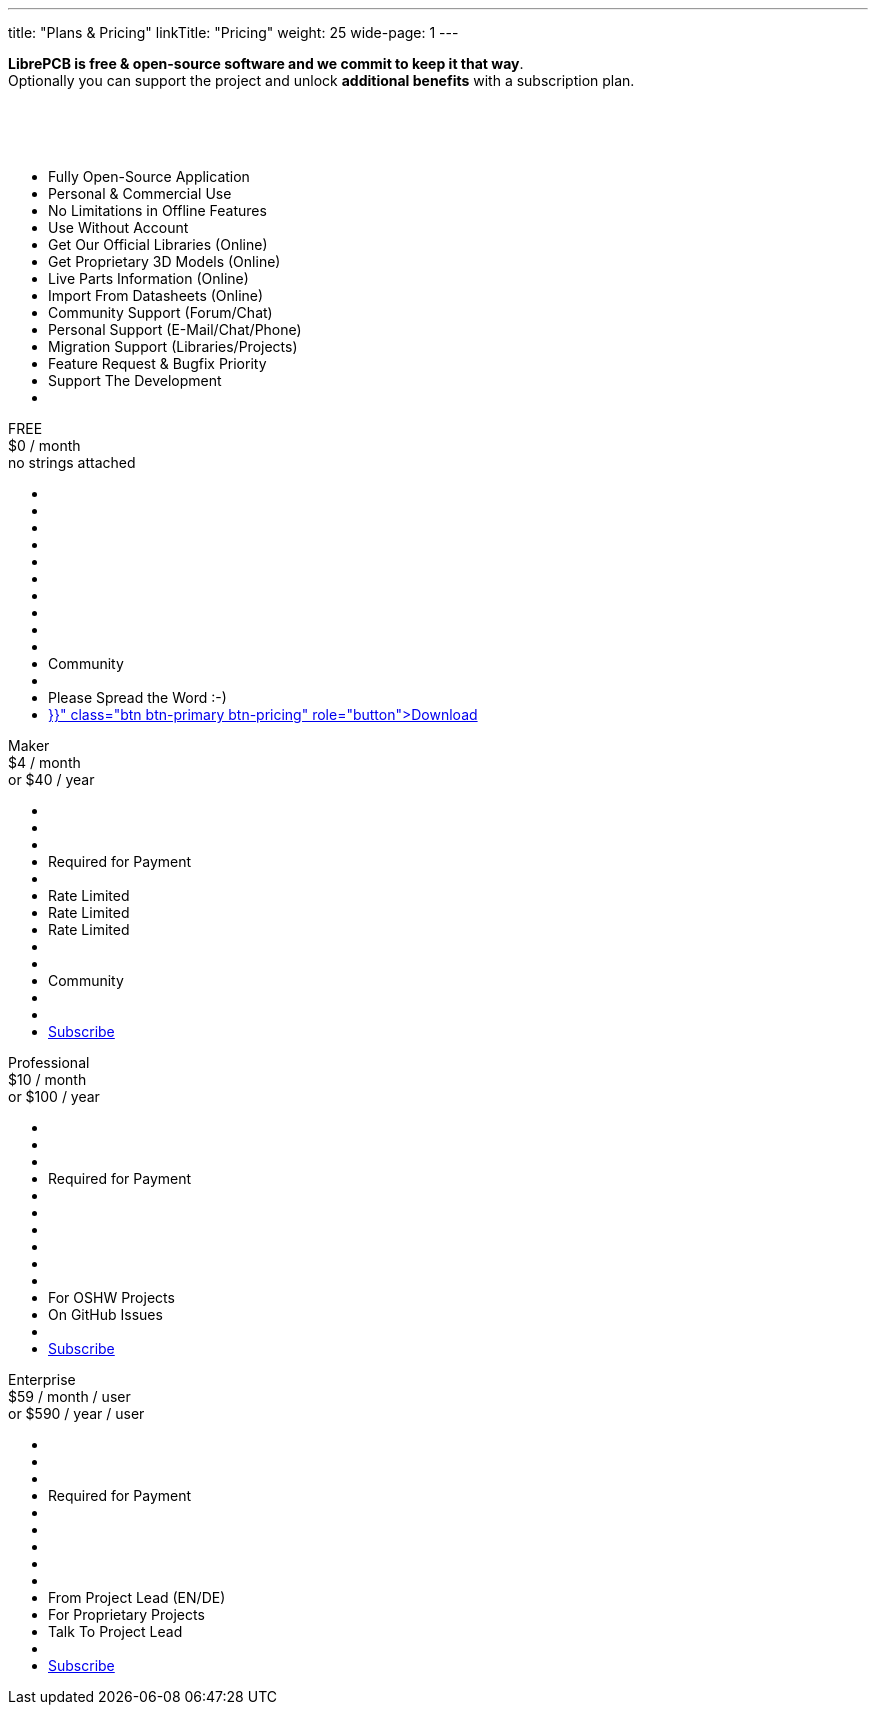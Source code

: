 ---
title: "Plans & Pricing"
linkTitle: "Pricing"
weight: 25
wide-page: 1
---

*LibrePCB is free & open-source software and we commit to keep it that way*. +
Optionally you can support the project and unlock *additional benefits* with
a subscription plan.

++++
<div class="pricing-table">
  <div class="pricing-row">
    <div class="pricing-col feature-col">
      <div class="feature-card">
        <div class="card-header">
          <div>&nbsp;</div>
          <div class="fs-6 text-muted">&nbsp;</div>
          <div class="text-muted fw-lighter card-price-annual">&nbsp;</div>
        </div>
        <div class="card-body">
          <ul>
            <li>Fully Open-Source Application</li>
            <li>Personal &amp; Commercial Use</li>
            <li>No Limitations in Offline Features</li>
            <li>Use Without Account</li>
            <li>Get Our Official Libraries (Online)</li>
            <li>Get Proprietary 3D Models (Online)</li>
            <li>Live Parts Information (Online)</li>
            <li>Import From Datasheets (Online)</li>
            <li>Community Support (Forum/Chat)</li>
            <li>Personal Support (E-Mail/Chat/Phone)</li>
            <li>Migration Support (Libraries/Projects)</li>
            <li>Feature Request &amp; Bugfix Priority</li>
            <li>Support The Development</li>
            <li></li>
          </ul>
        </div>
      </div>
    </div>
    <div class="pricing-col">
      <div class="pricing-card card-free">
        <div class="card-header">
          <div>FREE</div>
          <div class="fs-6 text-muted">$0 / month</div>
          <div class="text-muted fw-lighter card-price-annual">no strings attached</div>
        </div>
        <div class="card-body">
          <ul>
            <li class="check-icon"></li>
            <li class="check-icon"></li>
            <li class="check-icon"></li>
            <li class="check-icon"></li>
            <li class="check-icon"></li>
            <li class="cross-icon"></li>
            <li class="cross-icon"></li>
            <li class="cross-icon"></li>
            <li class="check-icon"></li>
            <li class="cross-icon"></li>
            <li>Community</li>
            <li class="cross-icon"></li>
            <li>Please Spread the Word :-)</li>
            <li><a href="{{< relref "download/index.adoc" >}}" class="btn btn-primary btn-pricing" role="button">Download</a></li>
          </ul>
        </div>
      </div>
    </div>
    <div class="pricing-col">
      <div class="pricing-card card-standard">
        <div class="card-header">
          <div>Maker</div>
          <div class="fs-6 text-muted">$4 / month</div>
          <div class="text-muted fw-lighter card-price-annual">or $40 / year</div>
        </div>
        <div class="card-body">
          <ul>
            <li class="check-icon"></li>
            <li class="check-icon"></li>
            <li class="check-icon"></li>
            <li>Required for Payment</li>
            <li class="check-icon"></li>
            <li><span class="warn-icon"></span> Rate Limited</li>
            <li><span class="warn-icon"></span> Rate Limited</li>
            <li><span class="warn-icon"></span> Rate Limited</li>
            <li class="check-icon"></li>
            <li class="cross-icon"></li>
            <li>Community</li>
            <li class="cross-icon"></li>
            <li class="check-icon"></li>
            <li><a href="#" class="btn btn-warning btn-pricing" role="button">Subscribe</a></li>
          </ul>
        </div>
      </div>
    </div>
    <div class="pricing-col">
      <div class="pricing-card card-professional">
        <div class="card-header">
          <div>Professional</div>
          <div class="fs-6 text-muted">$10 / month</div>
          <div class="text-muted fw-lighter card-price-annual">or $100 / year</div>
        </div>
        <div class="card-body">
          <ul>
            <li class="check-icon"></li>
            <li class="check-icon"></li>
            <li class="check-icon"></li>
            <li>Required for Payment</li>
            <li class="check-icon"></li>
            <li class="check-icon"></li>
            <li class="check-icon"></li>
            <li class="check-icon"></li>
            <li class="check-icon"></li>
            <li class="cross-icon"></li>
            <li><span class="check-icon"></span> For OSHW Projects</li>
            <li><span class="check-icon"></span> On GitHub Issues</li>
            <li><span class="check-icon"></span><span class="check-icon"></span></li>
            <li><a href="#" class="btn btn-warning btn-pricing" role="button">Subscribe</a></li>
          </ul>
        </div>
      </div>
    </div>
    <div class="pricing-col">
      <div class="pricing-card card-enterprise">
        <div class="card-header">
          <div>Enterprise</div>
          <div class="fs-6 text-muted">$59 / month / user</div>
          <div class="text-muted fw-lighter card-price-annual">or $590 / year / user</div>
        </div>
        <div class="card-body">
          <ul>
            <li class="check-icon"></li>
            <li class="check-icon"></li>
            <li class="check-icon"></li>
            <li>Required for Payment</li>
            <li class="check-icon"></li>
            <li class="check-icon"></li>
            <li class="check-icon"></li>
            <li class="check-icon"></li>
            <li class="check-icon"></li>
            <li><span class="check-icon"></span> From Project Lead (EN/DE)</li>
            <li><span class="check-icon"></span> For Proprietary Projects</li>
            <li><span class="check-icon"></span> Talk To Project Lead</li>
            <li><span class="check-icon"></span><span class="check-icon"></span><span class="check-icon"></span></li>
            <li><a href="#" class="btn btn-warning btn-pricing" role="button">Subscribe</a></li>
          </ul>
        </div>
      </div>
    </div>
  </div>
</div>
++++
